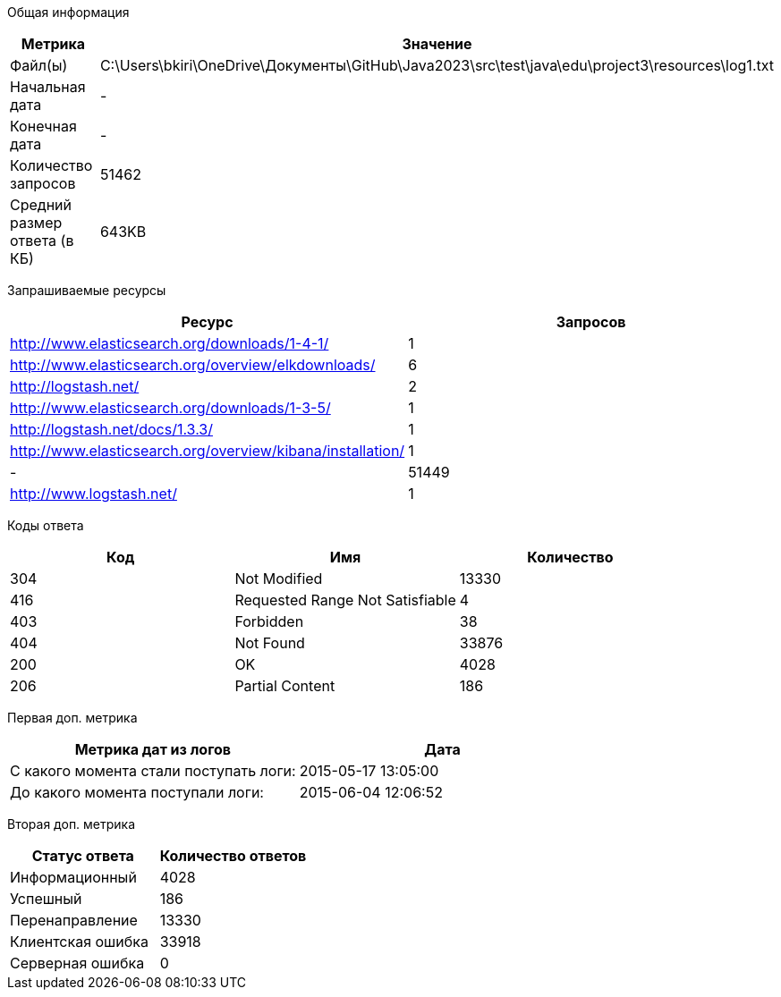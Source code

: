 Общая информация
|===
| Метрика | Значение 

|Файл(ы)
|C:\Users\bkiri\OneDrive\Документы\GitHub\Java2023\src\test\java\edu\project3\resources\log1.txt	

|Начальная дата
|-

|Конечная дата
|-

|Количество запросов
|51462

|Средний размер ответа (в КБ)
|643KB

|===
Запрашиваемые ресурсы
|===
| Ресурс | Запросов 

|http://www.elasticsearch.org/downloads/1-4-1/
|1

|http://www.elasticsearch.org/overview/elkdownloads/
|6

|http://logstash.net/
|2

|http://www.elasticsearch.org/downloads/1-3-5/
|1

|http://logstash.net/docs/1.3.3/
|1

|http://www.elasticsearch.org/overview/kibana/installation/
|1

|-
|51449

|http://www.logstash.net/
|1

|===
Коды ответа
|===
| Код | Имя | Количество 

|304
|Not Modified
|13330

|416
|Requested Range Not Satisfiable
|4

|403
|Forbidden
|38

|404
|Not Found
|33876

|200
|OK
|4028

|206
|Partial Content
|186

|===
Первая доп. метрика
|===
| Метрика дат из логов | Дата 

|С какого момента стали поступать логи:
|2015-05-17  13:05:00

|До какого момента поступали логи: 
|2015-06-04  12:06:52

|===
Вторая доп. метрика
|===
| Статус ответа | Количество ответов 

|Информационный
|4028

|Успешный
|186

|Перенаправление
|13330

|Клиентская ошибка
|33918

|Серверная ошибка
|0

|===
